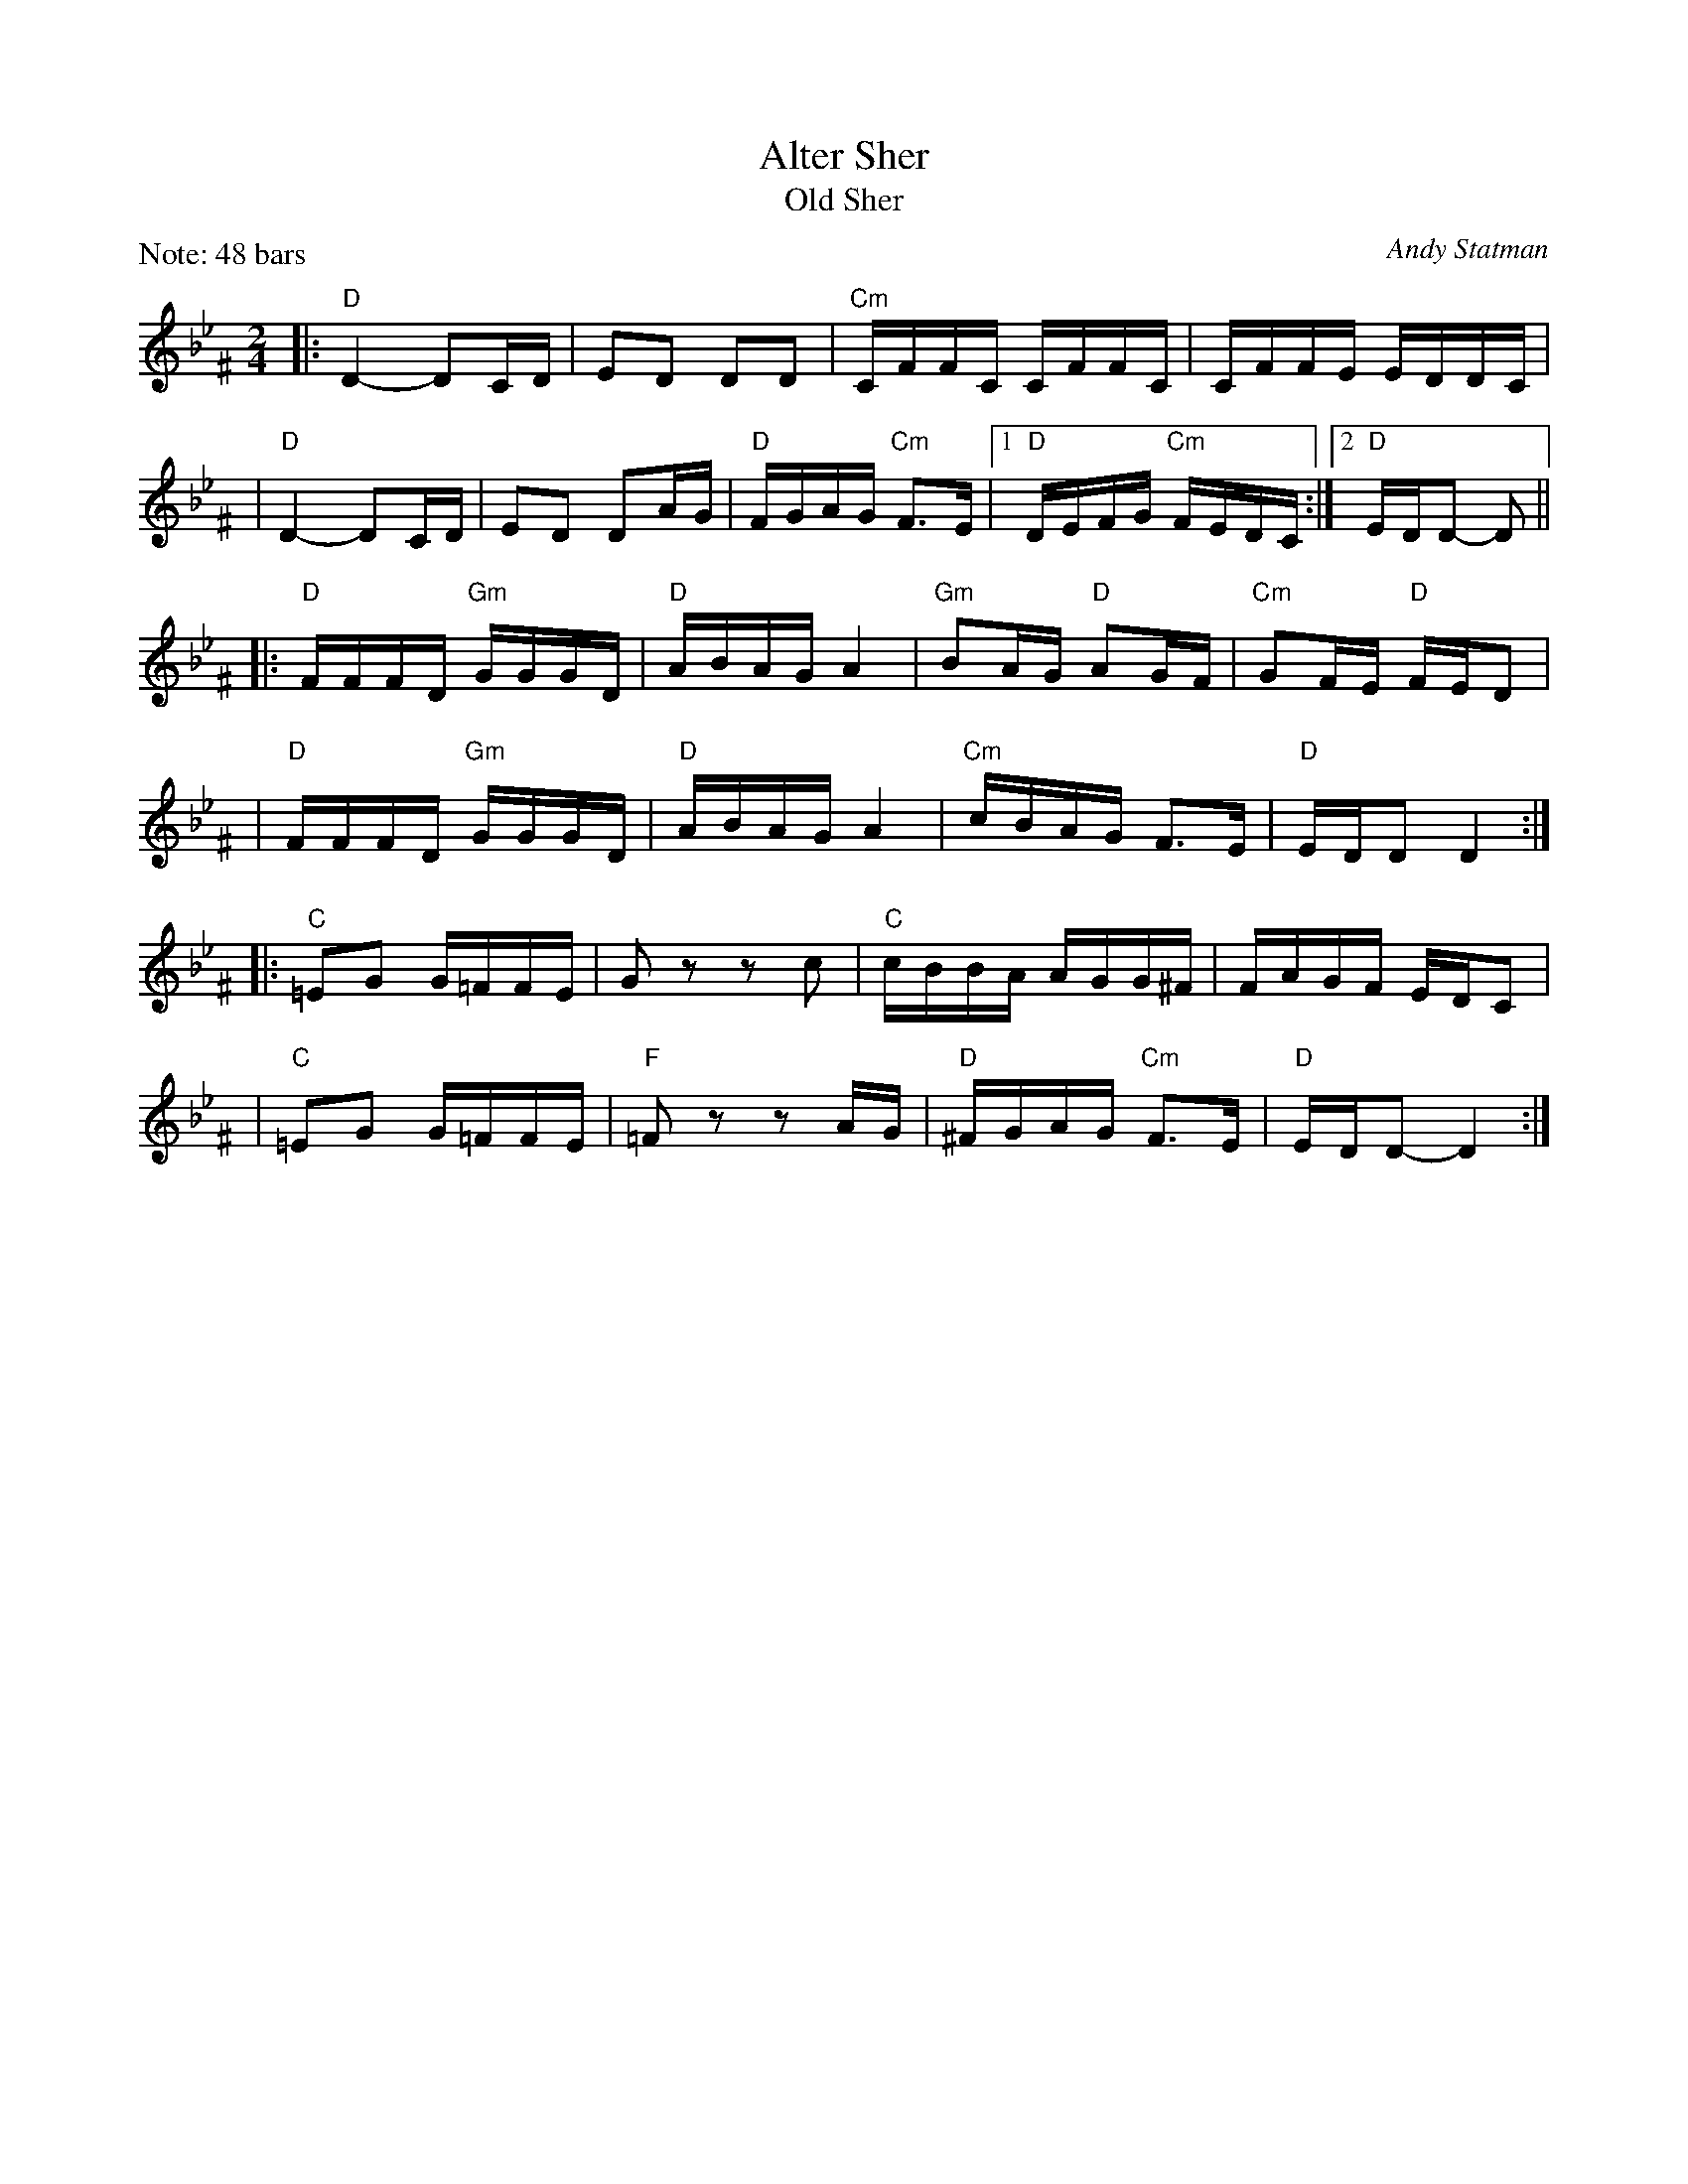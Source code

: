 X: 1
T: Alter Sher
T: Old Sher
O: Andy Statman
S: printed MS of unknown origin
Z: 2008 John Chambers <jc:trillian.mit.edu>
M: 2/4
L: 1/16
P: Note: 48 bars
K: Dphr^F
|:"D"D4- D2CD | E2D2 D2D2 | "Cm"CFFC CFFC | CFFE EDDC |
| "D"D4- D2CD | E2D2 D2AG | "D"FGAG "Cm"F3E |1 "D"DEFG "Cm"FEDC :|2 "D"EDD2- D2 ||
|:"D"FFFD "Gm"GGGD | "D"ABAG A4 | "Gm"B2AG "D"A2GF | "Cm"G2FE "D"FED2 |
| "D"FFFD "Gm"GGGD | "D"ABAG A4 | "Cm"cBAG F3E | "D"EDD2 D4 :|
|:"C"=E2G2 G=FFE | G2z2 z2c2 | "C"cBBA AGG^F | FAGF EDC2 |
| "C"=E2G2 G=FFE | "F"=F2z2 z2AG | "D"^FGAG "Cm"F3E | "D"EDD2- D4 :|
